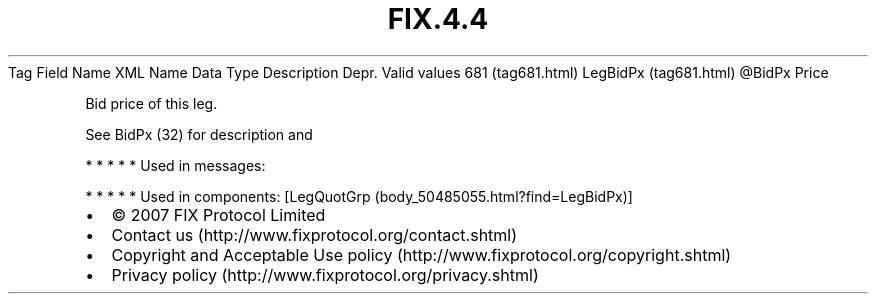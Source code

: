 .TH FIX.4.4 "" "" "Tag #681"
Tag
Field Name
XML Name
Data Type
Description
Depr.
Valid values
681 (tag681.html)
LegBidPx (tag681.html)
\@BidPx
Price
.PP
Bid price of this leg.
.PP
See BidPx (32) for description and
.PP
   *   *   *   *   *
Used in messages:
.PP
   *   *   *   *   *
Used in components:
[LegQuotGrp (body_50485055.html?find=LegBidPx)]

.PD 0
.P
.PD

.PP
.PP
.IP \[bu] 2
© 2007 FIX Protocol Limited
.IP \[bu] 2
Contact us (http://www.fixprotocol.org/contact.shtml)
.IP \[bu] 2
Copyright and Acceptable Use policy (http://www.fixprotocol.org/copyright.shtml)
.IP \[bu] 2
Privacy policy (http://www.fixprotocol.org/privacy.shtml)
